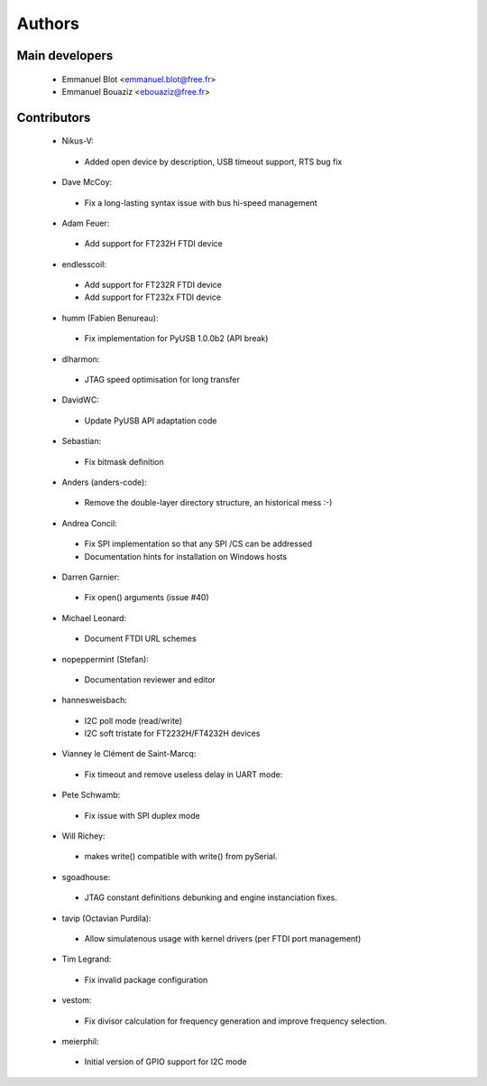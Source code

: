Authors
-------

Main developers
~~~~~~~~~~~~~~~

 * Emmanuel Blot <emmanuel.blot@free.fr>
 * Emmanuel Bouaziz <ebouaziz@free.fr>

Contributors
~~~~~~~~~~~~

 * Nikus-V:

  * Added open device by description, USB timeout support, RTS bug fix

 * Dave McCoy:

  * Fix a long-lasting syntax issue with bus hi-speed management

 * Adam Feuer:

  * Add support for FT232H FTDI device

 * endlesscoil:

  * Add support for FT232R FTDI device
  * Add support for FT232x FTDI device

 * humm (Fabien Benureau):

  * Fix implementation for PyUSB 1.0.0b2 (API break)

 *  dlharmon:

  * JTAG speed optimisation for long transfer

 * DavidWC:

  * Update PyUSB API adaptation code

 * Sebastian:

  * Fix bitmask definition

 * Anders (anders-code):

  * Remove the double-layer directory structure, an historical mess :-)

 * Andrea Concil:

  * Fix SPI implementation so that any SPI /CS can be addressed
  * Documentation hints for installation on Windows hosts

 * Darren Garnier:

  * Fix open() arguments (issue #40)

 * Michael Leonard:

  * Document FTDI URL schemes

 * nopeppermint (Stefan):

  * Documentation reviewer and editor

 * hannesweisbach:

  * I2C poll mode (read/write)
  * I2C soft tristate for FT2232H/FT4232H devices

 * Vianney le Clément de Saint-Marcq:

  * Fix timeout and remove useless delay in UART mode:

 * Pete Schwamb:

  * Fix issue with SPI duplex mode

 * Will Richey:

  * makes write() compatible with write() from pySerial.

 * sgoadhouse:

  * JTAG constant definitions debunking and engine instanciation fixes.

 * tavip (Octavian Purdila):

  * Allow simulatenous usage with kernel drivers (per FTDI port management)

 * Tim Legrand:

  * Fix invalid package configuration

 * vestom:

  * Fix divisor calculation for frequency generation and improve frequency
    selection.

 * meierphil:

  * Initial version of GPIO support for I2C mode
